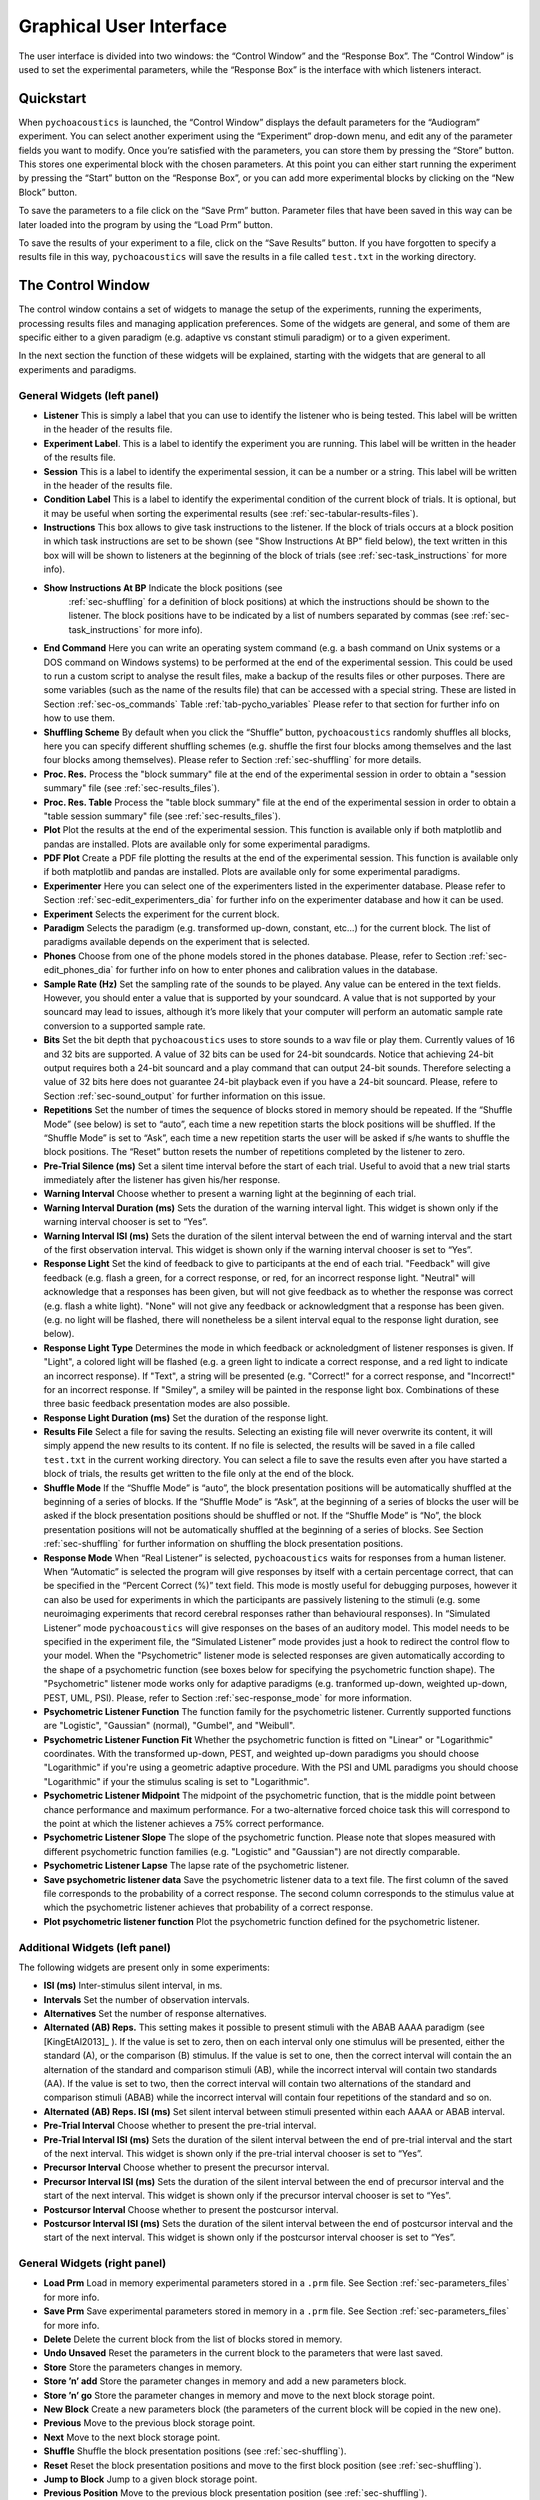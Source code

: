 .. _sec-graphical_user_interface:

*************************
Graphical User Interface
*************************

The user interface is divided into two windows: the “Control Window” and
the “Response Box”. The “Control Window” is used to set the experimental
parameters, while the “Response Box” is the interface with which
listeners interact.

Quickstart
----------

When ``pychoacoustics`` is launched, the “Control Window” displays the
default parameters for the “Audiogram” experiment. You can select
another experiment using the “Experiment” drop-down menu, and edit any
of the parameter fields you want to modify. Once you’re satisfied with
the parameters, you can store them by pressing the “Store” button. This
stores one experimental block with the chosen parameters. At this point
you can either start running the experiment by pressing the “Start”
button on the “Response Box”, or you can add more experimental blocks by
clicking on the “New Block” button.

To save the parameters to a file click on the “Save Prm” button.
Parameter files that have been saved in this way can be later loaded
into the program by using the “Load Prm” button.

To save the results of your experiment to a file, click on the “Save
Results” button. If you have forgotten to specify a results file in this
way, ``pychoacoustics`` will save the results in a file called
``test.txt`` in the working directory.

The Control Window
------------------

The control window contains a set of widgets to manage the setup of the
experiments, running the experiments, processing results files and
managing application preferences. Some of the widgets are general, and
some of them are specific either to a given paradigm (e.g. adaptive vs
constant stimuli paradigm) or to a given experiment.

In the next section the function of these widgets will be explained,
starting with the widgets that are general to all experiments and
paradigms.

.. _sec-gui_left_panel:

General Widgets (left panel)
^^^^^^^^^^^^^^^^^^^^^^^^^^^^


-  **Listener** This is simply a label that you can use to identify the
   listener who is being tested. This label will be written in
   the header of the results file.

-  **Experiment Label**. This is a label to identify the experiment you
   are running. This label will be written in the header of the results
   file.

-  **Session** This is a label to identify the experimental session, it
   can be a number or a string. This label will be written in the header
   of the results file.

-  **Condition Label** This is a label to identify the experimental
   condition of the current block of trials. It is optional, but it may
   be useful when sorting the experimental results (see
   :ref:`sec-tabular-results-files`).

-  **Instructions** This box allows to give task instructions to
   the listener. If the block of trials occurs at a block position in
   which task instructions are set to be shown (see "Show Instructions
   At BP" field below), the text written in this box will will be
   shown to listeners at the beginning of the block of trials (see
   :ref:`sec-task_instructions` for more info).

- **Show Instructions At BP** Indicate the block positions (see
   :ref:`sec-shuffling` for a definition of block positions)
   at which the instructions should be shown to the listener. The
   block positions have to be indicated by a list of numbers separated
   by commas (see :ref:`sec-task_instructions` for more info).

-  **End Command** Here you can write an operating system command
   (e.g. a bash command on Unix systems or a DOS command on Windows
   systems) to be performed at the end of the experimental session. This
   could be used to run a custom script to analyse the result files,
   make a backup of the results files or other purposes. There are some
   variables (such as the name of the results file) that can be
   accessed with a special string. These are listed in
   Section :ref:`sec-os_commands` Table :ref:`tab-pycho_variables`
   Please refer to that section for further info on how to use them.

-  **Shuffling Scheme** By default when you click the “Shuffle” button,
   ``pychoacoustics`` randomly shuffles all blocks, here you can specify
   different shuffling schemes (e.g. shuffle the first four blocks among
   themselves and the last four blocks among themselves). Please refer
   to Section :ref:`sec-shuffling` for more details.

-  **Proc. Res.** Process the "block summary" file at the end of the
   experimental session in order to obtain a "session summary" file
   (see :ref:`sec-results_files`).

-  **Proc. Res. Table** Process the "table block summary" file at the 
   end of the experimental session in order to obtain a 
   "table session summary" file (see :ref:`sec-results_files`).

-  **Plot** Plot the results at the end of the experimental session.
   This function is available only if both matplotlib and pandas
   are installed. Plots are available only for some experimental
   paradigms.

-  **PDF Plot** Create a PDF file plotting the results at the end of 
   the experimental session. This function is available only if both 
   matplotlib and pandas are installed. Plots are available only 
   for some experimental paradigms.

-  **Experimenter** Here you can select one of the experimenters listed
   in the experimenter database. Please refer to
   Section :ref:`sec-edit_experimenters_dia` for further info on the
   experimenter database and how it can be used.

-  **Experiment** Selects the experiment for the current block.

-  **Paradigm** Selects the paradigm (e.g. transformed up-down, constant, etc…) 
   for the current block. The list of paradigms available depends on the
   experiment that is selected.

-  **Phones** Choose from one of the phone models stored in the phones
   database. Please, refer to Section :ref:`sec-edit_phones_dia` for
   further info on how to enter phones and calibration values in the
   database.

-  **Sample Rate (Hz)** Set the sampling rate of the sounds to be
   played. Any value can be entered in the text fields. However, you
   should enter a value that is supported by your soundcard. A value
   that is not supported by your souncard may lead to issues, although
   it’s more likely that your computer will perform an automatic sample
   rate conversion to a supported sample rate.

-  **Bits** Set the bit depth that ``pychoacoustics`` uses to store
   sounds to a wav file or play them. Currently values of 16 and 32 bits
   are supported. A value of 32 bits can be used for 24-bit soundcards.
   Notice that achieving 24-bit output requires both a 24-bit souncard
   and a play command that can output 24-bit sounds. Therefore selecting
   a value of 32 bits here does not guarantee 24-bit playback even if
   you have a 24-bit souncard. Please, refere to
   Section :ref:`sec-sound_output` for further information on this issue.

-  **Repetitions** Set the number of times the sequence of blocks stored
   in memory should be repeated. If the “Shuffle Mode” (see below) is
   set to “auto”, each time a new repetition starts the block positions
   will be shuffled. If the “Shuffle Mode” is set to “Ask”, each time a
   new repetition starts the user will be asked if s/he wants to shuffle
   the block positions. The “Reset” button resets the number of
   repetitions completed by the listener to zero.

-  **Pre-Trial Silence (ms)** Set a silent time interval before the
   start of each trial. Useful to avoid that a new trial starts
   immediately after the listener has given his/her response.

-  **Warning Interval** Choose whether to present a warning light at the
   beginning of each trial.

-  **Warning Interval Duration (ms)** Sets the duration of the warning
   interval light. This widget is shown only if the warning interval
   chooser is set to “Yes”.

-  **Warning Interval ISI (ms)** Sets the duration of the silent
   interval between the end of warning interval and the start of the
   first observation interval. This widget is shown only if the warning
   interval chooser is set to “Yes”.

-  **Response Light** Set the kind of feedback to give to participants
   at the end of each trial. "Feedback" will give feedback (e.g. flash
   a green, for a correct response, or red, for an incorrect response
   light. "Neutral" will acknowledge that a responses has been given,
   but will not give feedback as to whether the response was correct
   (e.g. flash a white light). "None" will not give any feedback or
   acknowledgment that a response has been given. (e.g. no light will
   be flashed, there will nonetheless be a silent interval equal to
   the response light duration, see below).

-  **Response Light Type** Determines the mode in which feedback
   or acknoledgment of listener responses is given. If "Light", a
   colored light will be flashed (e.g. a green light to indicate a
   correct response, and a red light to indicate an incorrect
   response). If "Text", a string will be presented (e.g. "Correct!"
   for a correct response, and "Incorrect!" for an incorrect
   response. If "Smiley", a smiley will be painted in the response
   light box. Combinations of these three basic feedback presentation
   modes are also possible.
   
-  **Response Light Duration (ms)** Set the duration of the response
   light.

-  **Results File** Select a file for saving the results. Selecting an
   existing file will never overwrite its content, it will simply append
   the new results to its content. If no file is selected, the results
   will be saved in a file called ``test.txt`` in the current working
   directory. You can select a file to save the results even after you
   have started a block of trials, the results get written to the file
   only at the end of the block.

-  **Shuffle Mode** If the “Shuffle Mode” is “auto”, the block
   presentation positions will be automatically shuffled at the
   beginning of a series of blocks. If the “Shuffle Mode” is “Ask”, at
   the beginning of a series of blocks the user will be asked if the
   block presentation positions should be shuffled or not. If the
   “Shuffle Mode” is “No”, the block presentation positions will not be
   automatically shuffled at the beginning of a series of blocks. See
   Section :ref:`sec-shuffling` for further information on shuffling the
   block presentation positions.

-  **Response Mode** When “Real Listener” is selected,
   ``pychoacoustics`` waits for responses from a human listener. When
   “Automatic” is selected the program will give responses by itself
   with a certain percentage correct, that can be specified in the
   “Percent Correct (%)” text field. This mode is mostly useful for
   debugging purposes, however it can also be used for experiments in
   which the participants are passively listening to the stimuli (e.g.
   some neuroimaging experiments that record cerebral responses rather
   than behavioural responses). In “Simulated Listener” mode
   ``pychoacoustics`` will give responses on the bases of an auditory
   model. This model needs to be specified in the experiment file, the
   “Simulated Listener” mode provides just a hook to redirect the
   control flow to your model. When the "Psychometric" listener mode
   is selected responses are given automatically according to the
   shape of a psychometric function (see boxes below for specifying the
   psychometric function shape). The "Psychometric" listener mode works
   only for adaptive paradigms (e.g. tranformed up-down, weighted up-down, PEST, UML, PSI).
   Please, refer to Section :ref:`sec-response_mode` for more information.
   
-  **Psychometric Listener Function** The function family for the psychometric listener. Currently supported functions
   are "Logistic", "Gaussian" (normal), "Gumbel", and "Weibull".

-  **Psychometric Listener Function Fit** Whether the psychometric function is fitted on
   "Linear" or "Logarithmic" coordinates. With the transformed up-down, PEST, and weighted up-down
   paradigms you should choose "Logarithmic" if you're using a geometric adaptive procedure.
   With the PSI and UML paradigms you should choose "Logarithmic" if your the stimulus scaling
   is set to "Logarithmic".

-  **Psychometric Listener Midpoint**
   The midpoint of the psychometric function, that is the middle point between
   chance performance and maximum performance. For a two-alternative forced choice
   task this will correspond to the point at which the listener achieves a 75% correct
   performance.

-  **Psychometric Listener Slope**
   The slope of the psychometric function. Please note that slopes measured with different
   psychometric function families (e.g. "Logistic" and "Gaussian") are not directly comparable.

-  **Psychometric Listener Lapse**
   The lapse rate of the psychometric listener.

-  **Save psychometric listener data**
   Save the psychometric listener data to a text file. The first column of the saved file corresponds
   to the probability of a correct response. The second column corresponds to the stimulus value at which
   the psychometric listener achieves that probability of a correct response.

-  **Plot psychometric listener function** Plot the psychometric function defined for the psychometric listener.

   
Additional Widgets (left panel)
^^^^^^^^^^^^^^^^^^^^^^^^^^^^^^^^

The following widgets are present only in some experiments:

-  **ISI (ms)** Inter-stimulus silent interval, in ms.

-  **Intervals** Set the number of observation intervals.

-  **Alternatives** Set the number of response alternatives.

-  **Alternated (AB) Reps.** This setting makes it possible to present stimuli
   with the ABAB AAAA paradigm (see [KingEtAl2013]_ ). If the value is set to 
   zero, then on each interval only one stimulus will be presented, either 
   the standard (A), or the comparison (B) stimulus. If the value is set 
   to one, then the correct interval will contain the an alternation of 
   the standard and comparison stimuli (AB), while the incorrect interval 
   will contain two standards (AA). If the value is set to two, then the 
   correct interval will contain two alternations of the standard and 
   comparison stimuli (ABAB) while the incorrect interval will contain four 
   repetitions of the standard and so on.

-  **Alternated (AB) Reps. ISI (ms)** Set silent interval between stimuli
   presented within each AAAA or ABAB interval.

-  **Pre-Trial Interval** Choose whether to present the pre-trial interval. 

-  **Pre-Trial Interval ISI (ms)** Sets the duration of the silent
   interval between the end of pre-trial interval and the start of the
   next interval. This widget is shown only if the pre-trial interval 
   chooser is set to “Yes”.

-  **Precursor Interval** Choose whether to present the precursor interval. 

-  **Precursor Interval ISI (ms)** Sets the duration of the silent interval 
   between the end of precursor interval and the start of the next interval. 
   This widget is shown only if the precursor interval chooser is set to “Yes”.

-  **Postcursor Interval** Choose whether to present the postcursor interval. 

-  **Postcursor Interval ISI (ms)** Sets the duration of the silent interval 
   between the end of postcursor interval and the start of the next interval. 
   This widget is shown only if the postcursor interval chooser is set to “Yes”.
  

General Widgets (right panel)
^^^^^^^^^^^^^^^^^^^^^^^^^^^^^

-  **Load Prm** Load in memory experimental parameters stored in a
   ``.prm`` file. See Section :ref:`sec-parameters_files` for more
   info.

-  **Save Prm** Save experimental parameters stored in memory in a
   ``.prm`` file. See Section :ref:`sec-parameters_files` for more
   info.

-  **Delete** Delete the current block from the list of blocks stored
   in memory.

-  **Undo Unsaved** Reset the parameters in the current block to the
   parameters that were last saved.

-  **Store** Store the parameters changes in memory.

-  **Store ’n’ add** Store the parameter changes in memory and add a new
   parameters block.

-  **Store ’n’ go** Store the parameter changes in memory and move to
   the next block storage point.

-  **New Block** Create a new parameters block (the parameters of the
   current block will be copied in the new one).

-  **Previous** Move to the previous block storage point.

-  **Next** Move to the next block storage point.

-  **Shuffle** Shuffle the block presentation positions (see :ref:`sec-shuffling`).

-  **Reset** Reset the block presentation positions and move to the
   first block position (see :ref:`sec-shuffling`).

-  **Jump to Block** Jump to a given block storage point.

-  **Previous Position** Move to the previous block presentation
   position (see :ref:`sec-shuffling`).

-  **Next Position** Move to the next block presentation position (see :ref:`sec-shuffling`).

-  **Jump to Position** Jump to the given block presentation position (see :ref:`sec-shuffling`).

-  **Shift Blk. Down** Shift the current block to a lower storage point.

-  **Shift Blk. Up** Shift the current block to a higher storage point.


Paradigm Widgets
^^^^^^^^^^^^^^^^

Transformed Up-Down Paradigm Widgets
^^^^^^^^^^^^^^^^^^^^^^^^^^^^^^^^^^^^^

-  **Procedure** If “Arithmetic” the quantity defined by the step size
   will be added or subtracted to the parameter that is adaptively
   changing. If “Geometric” the parameter that is adaptively changing
   will be multiplied or divided by the quantity defined by the step
   size.

-  **Initial Track Direction** This determines when the first turpoint
   will be called. If the initial track direction is “Down” the first
   turnpoint will be called the first time the adaptive track turns
   upward. If the initial track direction is “Up” the first turnpoint
   will be called the first time the adaptive track turns downward.

-  **Rule Down** Set the number of consecutive correct responses needed
   to subtract the current step size from the adaptive parameter (for
   arithmetic procedures) or divide the adaptive parameter by the
   current step size (for geometric procedures).

-  **Rule Up** Set the number of consecutive incorrect responses needed
   to add the current step size to the adaptive parameter (for
   arithmetic procedures) or multiply the adaptive parameter by the
   current step size (for geometric procedures).

-  **Initial Turnpoints** Set the number of initial turnpoints. The
   initial turnpoints serve to bring quickly the adaptive track towards
   the listener’s threshold. These turnpoints are not included in the
   threshold estimate.

-  **Total Turnpoints** Set the number of total turnpoints. The number
   of total turnpoints is equal to the number of initial turnpoints that
   are not included in the threshold estimate plus the number of
   turnpoints that you want to use for the threshold estimate.

-  **Step Size 1** Set the step size for the initial turnpoints.

-  **Step Size 2** Set the step size to be used after the number of
   initial turnpoints has been reached.

Weighted Up-Down Paradigm Widgets
^^^^^^^^^^^^^^^^^^^^^^^^^^^^^^^^^

-  **Procedure** If “Arithmetic” the quantity defined by the step size
   will be added or subtracted to the parameter that is adaptively
   changing. If “Geometric” the parameter that is adaptively changing
   will be multiplied or divided by the quantity defined by the step
   size.

-  **Initial Track Direction** This determines when the first turpoint
   will be called. If the initial track direction is “Down” the first
   turnpoint will be called the first time the adaptive track turns
   upward. If the initial track direction is “Up” the first turnpoint
   will be called the first time the adaptive track turns downward.

-  **Percent Correct Tracked** Set the percentage correct point on the
   psychometric function to be tracked by the adaptive procedure. The
   ratio of the “Up” and “Down” steps is automatically adjusted by the
   software to satisfy this criterion.

-  **Initial Turnpoints** Set the number of initial turnpoints. The
   initial turnpoints serve to bring quickly the adaptive track towards
   the listener’s threshold. These turnpoints are not included in the
   threshold estimate.

-  **Total Turnpoints** Set the number of total turnpoints. The number
   of total turnpoints is equal to the number of initial turnpoints that
   are not included in the threshold estimate plus the number of
   turnpoints that you want to use for the threshold estimate.

-  **Step Size 1** Set the “Down” step size for the initial turnpoints.
   The “Up” step size is automatically calculated to satisfy the
   “Percent Correct Tracked” criterion.

-  **Step Size 2** Set the “Down” step size to be used after the number
   of initial turnpoints has been reached. The “Up” step size is
   automatically calculated to satisfy the “Percent Correct Tracked”
   criterion.

Transformed Up-Down Interleaved Paradigm Widgets
^^^^^^^^^^^^^^^^^^^^^^^^^^^^^^^^^^^^^^^^^^^^^^^^^

-  **Procedure** If “Arithmetic” the quantity defined by the step size
   will be added or subtracted to the parameter that is adaptively
   changing. If “Geometric” the parameter that is adaptively changing
   will be multiplied or divided by the quantity defined by the step
   size.

-  **No. Tracks** Set the number of adaptive tracks.

-  **Max. Consecutive Trials x Track** Set the maximum number of
   consecutive trials per track.

-  **Turnpoints to Average** Since track selection is pseudo-random, it
   may happen that for a track the number of total turnpoints collected
   is greater than the number of total turnpoints requested for that
   track. If “All final step size (even)” is selected, the threshold
   will be estimated using all the turnpoints collected after the
   initial turnpoints, unless the number of these turnpoints is odd, in
   which case the first of these turnpoints will be discarded. If “First
   N final step size” is selected the threshold will be estimated using
   only the number of requested turnpoints collected after the initial
   turnpoints. If “Last N final step size” is selected the threshold
   will be estimated using only the last :math:`N` turnpoints, where
   :math:`N` equals the number of requested turnpoints.

-  **Initial Track X Direction** This determines when the first turpoint
   will be called for track number :math:`X`. If the initial track
   direction is “Down” the first turnpoint will be called the first time
   the adaptive track turns upward. If the initial track direction is
   “Up” the first turnpoint will be called the first time the adaptive
   track turns downward.

-  **Rule Down Track X** Set the number of consecutive correct responses
   needed to subtract the current step size from the adaptive parameter
   (for arithmetic procedures) or divide the adaptive parameter by the
   current step size (for geometric procedures) for track number
   :math:`X`.

-  **Rule Up Track X** Set the number of consecutive incorrect responses
   needed to add the current step size to the adaptive parameter (for
   arithmetic procedures) or multiply the adaptive parameter by the
   current step size (for geometric procedures) for track number
   :math:`X`.

-  **Initial Turnpoints Track X** Set the number of initial turnpoints
   for track number :math:`X`. The initial turnpoints serve to bring
   quickly the adaptive track towards the listener’s threshold. These
   turnpoints are not included in the threshold estimate.

-  **Total Turnpoints Track X** Set the number of total turnpoints for
   track number :math:`X`. The number of total turnpoints is equal to
   the number of initial turnpoints that are not included in the
   threshold estimate plus the number of turnpoints that you want to use
   for the threshold estimate.

-  **Step Size 1 Track X** Set the step size for the initial turnpoints
   for track number :math:`X`.

-  **Step Size 2 Track X** Set the step size to be used after the number
   of initial turnpoints has been reached for track number :math:`X`.

Weighted Up-Down Interleaved Paradigm Widgets
^^^^^^^^^^^^^^^^^^^^^^^^^^^^^^^^^^^^^^^^^^^^^

-  **Procedure** If “Arithmetic” the quantity defined by the step size
   will be added or subtracted to the parameter that is adaptively
   changing. If “Geometric” the parameter that is adaptively changing
   will be multiplied or divided by the quantity defined by the step
   size.

-  **No. Tracks** Set the number of adaptive tracks.

-  **Max. Consecutive Trials x Track** Set the maximum number of
   consecutive trials per track.

-  **Turnpoints to Average** Since track selection is pseudo-random, it
   may happen that for a track the number of total turnpoints collected
   is greater than the number of total turnpoints requested for that
   track. If “All final step size (even)” is selected, the threshold
   will be estimated using all the turnpoints collected after the
   initial turnpoints, unless the number of these turnpoints is odd, in
   which case the first of these turnpoints will be discarded. If “First
   N final step size” is selected the threshold will be estimated using
   only the number of requested turnpoints collected after the initial
   turnpoints. If “Last N final step size” is selected the threshold
   will be estimated using only the last :math:`N` turnpoints, where
   :math:`N` equals the number of requested turnpoints.

-  **Initial Track X Direction** This determines when the first turpoint
   will be called for track number :math:`X`. If the initial track
   direction is “Down” the first turnpoint will be called the first time
   the adaptive track turns upward. If the initial track direction is
   “Up” the first turnpoint will be called the first time the adaptive
   track turns downward.

-  **Percent Correct Tracked** Set the percentage correct point on the
   psychometric function to be tracked by the adaptive procedure for
   track number :math:`X`. The ratio of the “Up” and “Down” steps is
   automatically adjusted by the software to satisfy this criterion.

-  **Initial Turnpoints Track X** Set the number of initial turnpoints
   for track number :math:`X`. The initial turnpoints serve to bring
   quickly the adaptive track towards the listener’s threshold. These
   turnpoints are not included in the threshold estimate.

-  **Total Turnpoints Track X** Set the number of total turnpoints for
   track number :math:`X`. The number of total turnpoints is equal to
   the number of initial turnpoints that are not included in the
   threshold estimate plus the number of turnpoints that you want to use
   for the threshold estimate.

-  **Step Size 1 Track X** Set the “Down” step size for the initial
   turnpoints for track number :math:`X`. The “Up” step size is
   automatically calculated to satisfy the “Percent Correct Tracked”
   criterion.

-  **Step Size 2 Track X** Set the “Down” step size to be used after the
   number of initial turnpoints has been reached for track number
   :math:`X`. The “Up” step size is automatically calculated to satisfy
   the “Percent Correct Tracked” criterion.

PEST Paradigm Widgets
^^^^^^^^^^^^^^^^^^^^^

**WARNING** PEST support is experimental and has received very little testing!

-  **Procedure** If “Arithmetic” the quantity defined by the step size
   will be added or subtracted to the parameter that is adaptively
   changing. If “Geometric” the parameter that is adaptively changing
   will be multiplied or divided by the quantity defined by the step
   size.

-  **Initial Track Direction** This determines when the first turpoint
   will be called. If the initial track direction is “Down” the first
   turnpoint will be called the first time the adaptive track turns
   upward. If the initial track direction is “Up” the first turnpoint
   will be called the first time the adaptive track turns downward.

-  **Percent Correct Tracked** Set the percentage correct point on the
   psychometric function to be tracked by the adaptive procedure. 

-  **Initial Step Size** Set the initial step size.

-  **Minimum Step Size** Set the minimum step size. When the minimum 
   step size is reached the block is terminated.

-  **Initial Step Size** Set the maximum allowed step size.

-  **W** Deviation limit of the sequential test (see [TaylorAndCreelman1967]_).

Constant m-Intervals n-Alternatives Paradigm Widgets
^^^^^^^^^^^^^^^^^^^^^^^^^^^^^^^^^^^^^^^^^^^^^^^^^^^^

-  **No. Trials** Set the number of trials to be presented in the
   current block.

-  **No. Practice Trials** Set the number of practice trials to be
   presented in the current block. Practice trials are presented at the
   beginning of the block; the responses to these trials are not
   included in the statistics.

Multiple Constants m-Intervals n-Alternatives Paradigm Widgets
^^^^^^^^^^^^^^^^^^^^^^^^^^^^^^^^^^^^^^^^^^^^^^^^^^^^^^^^^^^^^^

-  **No. Trials** Set the number of trials to be presented in the
   current block for each condition.

-  **No. Practice Trials** Set the number of practice trials to be
   presented in the current block for each condition. The responses to
   these trials are not included in the statistics.

-  **No. Differences** Set the number of conditions to be used in the
   current block.

Constant 1-Interval 2-Alternatives Paradigm Widgets
^^^^^^^^^^^^^^^^^^^^^^^^^^^^^^^^^^^^^^^^^^^^^^^^^^^

-  **No. Trials** Set the number of trials to be presented in the
   current block.

-  **No. Practice Trials** Set the number of practice trials to be
   presented in the current block. Practice trials are presented at the
   beginning of the block; the responses to these trials are not
   included in the statistics.

Multiple Constants 1-Interval 2-Alternatives Paradigm Widgets
^^^^^^^^^^^^^^^^^^^^^^^^^^^^^^^^^^^^^^^^^^^^^^^^^^^^^^^^^^^^^

-  **No. Trials** Set the number of trials to be presented in the
   current block for each condition.

-  **No. Practice Trials** Set the number of practice trials to be
   presented in the current block for each condition. The responses to
   these trials are not included in the statistics.

-  **No. Differences** Set the number of conditions to be used in the
   current block.

1-Pair Same/Different Paradigm Widgets
^^^^^^^^^^^^^^^^^^^^^^^^^^^^^^^^^^^^^^

-  **No. Trials** Set the number of trials to be presented in the
   current block.

-  **No. Practice Trials** Set the number of practice trials to be
   presented in the current block. Practice trials are presented at the
   beginning of the block; the responses to these trials are not
   included in the statistics.

Odd One Out Paradigm Widgets
^^^^^^^^^^^^^^^^^^^^^^^^^^^^^

-  **No. Trials** Set the number of trials to be presented in the
   current block.

-  **No. Practice Trials** Set the number of practice trials to be
   presented in the current block. Practice trials are presented at the
   beginning of the block; the responses to these trials are not
   included in the statistics.

-  **No. Differences** Set the number of comparisons to perform.

.. todo::

   Describe paradigm widgets for PSI, UML, and ABX paradigms.
   
PSI Paradigm Widgets
^^^^^^^^^^^^^^^^^^^^
   
UML Paradigm Widgets
^^^^^^^^^^^^^^^^^^^^

Multiple Constants ABX Paradigm Widgets
^^^^^^^^^^^^^^^^^^^^^^^^^^^^^^^^^^^^^^^

The Menu Bar
^^^^^^^^^^^^

A screenshot of the menu bar is shown in Figure :ref:`fig-menu_bar`. This bar
is located in the upper left corner of the “Control Window”. Each menu
will be described below.

.. _fig-menu_bar:

.. figure:: Figures/menuBar.png
   :scale: 100%
   :alt: The menu bar

   The menu bar



The File Menu
^^^^^^^^^^^^^

-  **Process Results (Plain Text)** Process block summary results files to obtain
   session summary results files. For more info see
   Section :ref:`sec-process_results_dialog`.

-  **Process Results Table** Process block summary results table files
   to obtain session summary table results files. For more info see
   Section  :ref:`sec-process_results_dialog`.

-  **Open Results File** Open the file where ``pychoacoustics`` is
   currently saving data with the default text editor.

-  **Exit** Close ``pychoacoustics``.

The Edit Menu
^^^^^^^^^^^^^

-  **Edit Preferences** Edit application preferences. See
   Section :ref:`sec-edit_preferences_dia` for further info.

-  **Edit Phones** Edit the phones database, and set the calibration
   levels for your phones. See Section :ref:`sec-edit_phones_dia` for
   further info.

-  **Edit Experimenters** Edit the experimenters database. See
   Section :ref:`sec-edit_experimenters_dia` for further info.

The Tools Menu
^^^^^^^^^^^^^^

-  **Swap Blocks** Swap the storage position of two parameter blocks.

The Help Menu
^^^^^^^^^^^^^

-  **Manual (pdf)** Open a pdf copy of the manual. 

-  **Manual (html)** Open a html copy of the manual. 

-  **Fortunes** Show psychoacoustics fortunes. I’m always collecting new
   ones, so if you happen to know any interesting ones, please, e-mail
   them to me <sam.carcagno@gmail.com> so that I can add them to the collection.

-  **About pychoacoustics** Show information about the licence, the
   version of the software and the version of the libraries it depends
   on.

The “what’s this?” Button.
^^^^^^^^^^^^^^^^^^^^^^^^^^

If you click on this button, and then click on a widget, you can get
some information about the widget (this is not implemented for all
widgets).


.. _sec-process_results_dialog:

Process Results Dialog
----------------------

Figure :ref:`fig-proc_res_dia` show a screenshot of the
process results dialog. The dialog is the same for all procedures,
except that for procedures in which *d’* is computed, there is an
additional checkbox asking whether to apply a correction to hit/false
alarm rates of zero or one. For information on the format of the result
files, please see Section :ref:`sec-results_files`. For tabular results
files, if both matplotlib and pandas are installed there are additional 
checkboxes allowing to plot the results in a window or on a pdf file.
Not all experimental paradigms support plotting.

.. _fig-proc_res_dia:

.. figure:: Figures/proc_res_dia.png
   :scale: 100%
   :alt: The process results dialog

   The process results dialog


-  **Input File(s)** Give the filepath of one or more files to be
   processed. The “Choose File” button can be used to select the
   file(s). Multiple filepaths should be separated by a semicolon
   “``;``”.

-  **Output File** Give the filename of the output file.

-  **For each condition process:**

   -  **All Blocks** If checked, all blocks in the result file(s) will
      be processd.

   -  **Last X Blocks** If checked, only the last :math:`X` blocks will
      be processed.

   -  **Blocks in the following range** If checked, only blocks in the
      specified range will be processed (indexing starts from 1).

-  **d-prime correction** If checked, convert hit rates of :math:`0` and
   :math:`1` to :math:`1/2N` and :math:`1-1/(2N)` respectively, where
   :math:`N` is the number of trials, to avoid infinite values of *d’*
   (see [MacmillanAndCreelman2005]_ p. 8). This checkbox is available only for some
   paradigms.

-  **When finished, open results file** If checked, the output file will
   be opened in the default text editor when processing has finished.

-  **When finished, open results folder** If checked, the folder
   containing the output file will be opened when processing has
   finished.

-  **Run!** Click this button to process the result files.

.. _sec-edit_preferences_dia:

Edit Preferences Dialog
-----------------------

 The preferences dialog is divided into several tabs. These are described in turn below.

.. _sec-edit_pref_dia_gen:

General
^^^^^^^


-  **Language (requires restart)** Choose the application language. At
   the moment and for the foreseeable future only English is supported.

-  **Country (requires restart)** Set the country locale to be used for
   the application. Some things (e.g. the way dates are written in
   result files depend on this setting.

-  **Response Box Language (requires restart)** Choose the language to
   be used for the “Response Box”. This set the language to be used for
   the button labels and other GUI elements that the experimental
   listener is presented with.

-  **Response Box Country (requires restart)** Set the country locale
   for the response box.

-  **csv separator** Choose the separator field to be used when writing
   the csv tabular result files.

-  **Warn if listener name missing** If checked, pop up a warning
   message if the listener name is missing at the beginning of a
   session.

-  **Warning if session label missing** If checked, pop up a warning
   message if the session label is missing at the beginning of a
   session.

-  **Process results when finished** If checked, process automatically
   the block summary file to generate the session summary file at the
   end of the experiment.

-  **d-prime correction** If checked, when automatically processing
   result files, convert hit rates of :math:`0` and :math:`1` to
   :math:`1/2N` and :math:`1-1/(2N)` respectively, where :math:`N` is
   the number of trials, to avoid infinite values of *d’*
   (see [MacmillanAndCreelman2005]_ p. 8).

-  **Max Recursion Depth (requires restart)** Set the maximum recursion
   depth of the Python interpreter stack. This setting should be changed
   only if you intend to run ``pychoacoustics`` in automatic or
   simulated listener response mode (see :ref:`sec-response_mode`). 
   Beware, setting a max recursion depth value smaller than the default 
   value may cause ``pychoacoustics`` to crash or not even start. In case
   ``pychoacoustics`` does not start because of this, delete your
   preferences settings file to restore the default max recursion depth
   value.

.. _sec-edit_pref_dia_sound:

Sound
^^^^^


-  **Play Command** Set an internal or external command to play sounds.

-  **Device** Set the soundcard to be used to play sounds. This chooser
   is available only for certain internal play commands (currently
   alsaaudio and pyaudio).

-  **Buffer Size (samples)** Set the buffer size in number of samples to
   be used to output sounds. This chooser is available only for certain
   internal play commands (currently alsaaudio and pyaudio).

-  **Default Sampling Rate** Set the default sampling rate.

-  **Default Bits** Set the default bit depth.

-  **Wav manager (requires restart)** Choose the wav manager.

-  **Write wav file** Write wav files with the sounds played on each
   trial in the current ``pychoacoustics`` working directory.

-  **Write sound sequence segment wavs** For sound sequences, write a
   wav file for each segment of the sequence in the current
   ``pychoacoustics`` working directory.

-  **Append silence to each sound (ms)** Append a silence of the given
   duration at the end of each sound. This is useful on some versions of
   the Windows operating system that may cut the sound buffer before it
   has ended resulting in audible clicks.



.. _sec-edit_pref_dia_notifications:

Notifications
^^^^^^^^^^^^^

-  **Play End Message** If checked, play a wav file at the end of the
   experiment. This could be short message to let the listeners know
   they have finished and thank them for their participation in the
   experiment. One or more wav files need to be set through the “Choose
   wav” button for this work.

-  **Choose wav** Choose the wav file to be played as the end message.
   Clicking on this button brings up another dialog where you can select
   the wav files to be played and their output RMS. Only one of the wav
   files listed here and with the “Use” flag set to will be randomly
   chosen and played.

-  **blocks before end of experiment** Set how many blocks before the
   end of the experiment the two actions listed below (send notification
   e-mail and execute custom command) should be performed.

-  **Send notification e-mail** If checked, send a notification e-mail
   to the experimenter to notify her that the experiment is about to
   finish.

-  **Execute custom command** If checked, execute an operating system
   command before the end of the experiment. This command could be used
   to automatically send an sms for example.

-  **Send data via e-mail** At the end of the experiment, send the
   results file to the experimenter .

-  **Execute custom command** At the end of the experiment, execute an
   operating system command.

-  **Outgoing Server (SMTP)** Set the name of the SMTP server to be used
   by ``pychoacoustics`` to send e-mails.

-  **Port** Set the port number for the SMTP server.

-  **Security** Set the security protocol for network exchanges with the
   SMTP server.

-  **Server requires identification** Check this if the SMTP server
   requires identification.

-  **Username** Set the username for the SMTP server.

-  **Password** Set the password for the SMTP server.

-  **Send test e-mail** Send a test e-mail to check that the server
   settings are OK.

.. _sec-edit_pref_dia_EEG:

EEG
^^^


-  **ON Trigger** The ON trigger value (decimal).

-  **OFF Trigger** The OFF trigger value (decimal).

-  **Trigger Duration (ms)** The duration of the trigger in
   milliseconds.


.. _sec-edit_phones_dia:

Edit Phones Dialog
------------------

 A screenshot of the “Edit Phones” dialog is
shown in Figure :ref:`fig-phones_database`.

.. _fig-phones_database:

.. figure:: Figures/phones_database.png
   :scale: 75%
   :alt: Edit Phones Dialog

   Edit Phones Dialog

Most of the fields should be pretty much self-explanatory. Using this
dialog you can add headphones/earphones models to the phones database.
The phone with the “Default” flag set will be selected by default
when ``pychoacoustics`` is started. In the “Max Level” field you should
enter the level in dB SPL that is output by the phone for a full
amplitude sinusoid (a sinusoid with a peak amplitude of 1).
This value will be used by ``pychoacoustics`` to output sounds at specific
levels in dB SPL. On the rightmost panel of
the dialog you have facilities to play a sinusoid with a specified
level. You can use these facilities to check with a SPL meter (or a
voltmeter depending on how you’re doing it) that the actual output level
corresponds to the desired output level. Using these facilities you can
also play a full amplitude sinusoid: you need to set the level of the
sinuoid to the “Max Level” of the phone in the dialog (whatever it is).
Be careful because it can be very loud! More detailed instructions on
the calibration procedure are provided below.

Calibrating with an SPL meter
^^^^^^^^^^^^^^^^^^^^^^^^^^^^^

Open the "Edit Phones" dialog. Select the phone for which you want to calibrate and note its
``MaxLevel`` (by default this is set to 100 dB SPL). Use the rightmost panel to play
a 1-kHz sinusoid at the ``MaxLevel`` (e.g. 100 dB), and read the measurement on the SPL
meter. Change the ``MaxLevel`` for the phone to the measurement you just read on the SPL meter.

You don't actually need to play the sinusoid at the ``MaxLevel`` (and it may be better not to do so
because you may get distortions at very high levels). Instead, you could for example
play it at a level equal to ``MaxLevel`` - 20. The reading that you would obtain from the SPL meter
would then be 20 dB below the ``MaxLevel``. You would then simply add 20 to the SPL meter reading
and set ``MaxLevel`` to this value.

Calibrating with a voltmeter
^^^^^^^^^^^^^^^^^^^^^^^^^^^^^

Open the "Edit Phones" dialog. Select the phone for which you want to calibrate and note its
``MaxLevel`` (by default this is set to 100 dB SPL). Use the rightmost panel to play
a 1-kHz sinusoid at the ``MaxLevel`` (e.g. 100 dB), and note the rms voltage reading from
a voltmeter connected to a cable receiving input from the soundcard.
Manufacturers of professional phones usually provide datasheets indicating
what is the dB SPL level output by the phone when it is driven by a 1-volt :sub:`rms`
sinusoid at 1 kHz. You can use this figure to calculate what the dB SPL output is for the
1-kHz sinusoid. Suppose that the dB SPL output for a 1-volt :sub:`rms` sinusoid at 1 kHz
is :math:`L_r`, and the voltage output for the sinusoid played at ``MaxLevel`` is :math:`V_x`,
the dB SPL output for the sinusoid (:math:`L_x`) will be:

.. math::
   
   L_x = L_r + 20 log10(V_x)

if the reference rms voltage in the datasheet is not 1 but some other value :math:`V_r`,
:math:`L_x` can be calculated as:   

.. math::

   L_x = L_r + 20 log10(V_x/V_r)

Finally, set the ``MaxLevel`` for the phone you're calibrating to math:`L_x`. As for the SPL meter calibration
you do not actually need to play the sinusoid at the ``MaxLevel`` (and it may be better not to do so
because you may get distortions at very high levels). Instead, you could for example
play it at a level equal to ``MaxLevel`` - 20. You would then add back the 20 dBs in the equation to
compute :math:`L_x`:

.. math::

   L_x = L_r + 20 log10(V_x) + 20

.. _sec-edit_experimenters_dia:

Edit Experimenters Dialog
-------------------------

A screenshot of the “Edit Experimenters” dialog is shown 
in Figure :ref:`fig-experimenter_database`.

.. _fig-experimenter_database:

.. figure:: Figures/experimenter_database.png
   :scale: 75%
   :alt: Edit Experimenters Dialog

   Edit Experimenters Dialog


Most of the fields should be pretty much self-explanatory. Here you can
add the details of the experimenters that work in your lab in the
experimenter database. The main functions of this database at the moment
are a) writing the experimenter name in the results file; b) using the
experimenter e-mail for sending notifications and/or results files (see
Section :ref:`sec-edit_pref_dia_notifications`).

The Response Box
----------------

The “response box” consists of a large button (the “status button”) that
is used to start a block of trials, a feedback light to display trial by
trial feedback, interval lights to mark observation intervals, and
response buttons. The responses can be given either by means of mouse
clicks, or using the numeric keypad (key “1” for the first button, key
“2” for the second button etc…). Responses given before all observation
intervals have been presented are not accepted.

The status button can be activated by pressing the ``Ctrl+R`` shortcut.
At the start of each block the label of the “Status Button” is set to
“Start”. Once the listener starts a block of trials the label of the
status button changes to “Running”. When a whole series of blocks is
finished the label of the status button changes to “Finish”. If no
blocks are stored in memory the label of the status button is set to
“Wait”.

On the top left corner of the response box there is a semi-hidden menu
signalled by a little hyphen (“-”). If you click on it you have access
to two functions. The “Show/Hide Control Window” function can be used to
hide the control window while the experiment is running. This is useful
because it prevents the listener from accidentally changing your
experimental parameters or accidentally closing ``pychoacoustics`` (the
response box itself has no “close” button, so it is not possible to
close that). The “Show/Hide progress Bar” function can be used to
display a progress bar at the bottom of the response box. The progress
bar estimates what percentage of the experiment has been completed. This
estimate depends on the procedure used (for constant procedures it is
based on the number of trials done, while for adaptive procedures it is
based on the number of turnpoints reached) and on the specific
parameters of a given experiment (trial duration, number of trials, or
number or turnpoints, all of which can differ between blocks), so in
some cases the estimate can be off the mark. The “Show/Hide block
progress Bar” can be used to show the position of the current block and
the total number of blocks.
